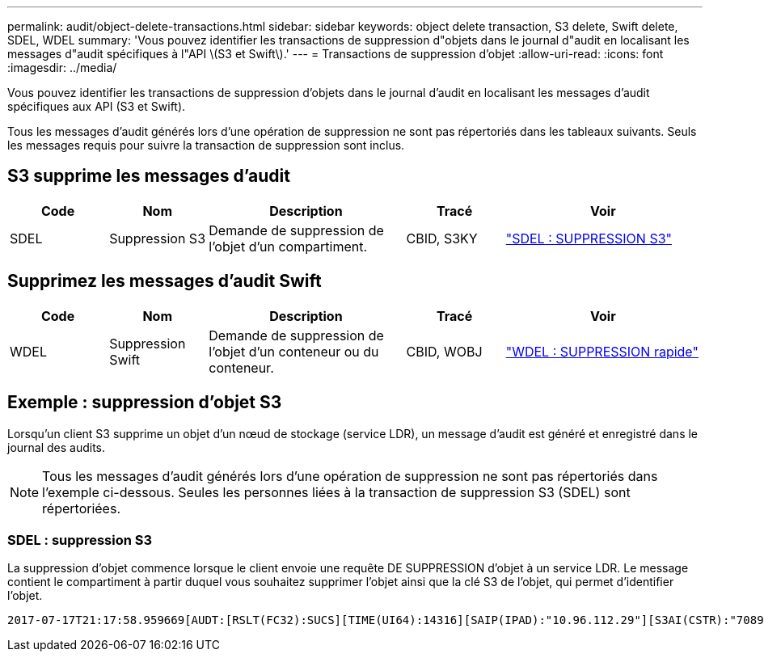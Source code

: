 ---
permalink: audit/object-delete-transactions.html 
sidebar: sidebar 
keywords: object delete transaction, S3 delete, Swift delete, SDEL, WDEL 
summary: 'Vous pouvez identifier les transactions de suppression d"objets dans le journal d"audit en localisant les messages d"audit spécifiques à l"API \(S3 et Swift\).' 
---
= Transactions de suppression d'objet
:allow-uri-read: 
:icons: font
:imagesdir: ../media/


[role="lead"]
Vous pouvez identifier les transactions de suppression d'objets dans le journal d'audit en localisant les messages d'audit spécifiques aux API (S3 et Swift).

Tous les messages d'audit générés lors d'une opération de suppression ne sont pas répertoriés dans les tableaux suivants. Seuls les messages requis pour suivre la transaction de suppression sont inclus.



== S3 supprime les messages d'audit

[cols="1a,1a,2a,1a,2a"]
|===
| Code | Nom | Description | Tracé | Voir 


 a| 
SDEL
 a| 
Suppression S3
 a| 
Demande de suppression de l'objet d'un compartiment.
 a| 
CBID, S3KY
 a| 
link:sdel-s3-delete.html["SDEL : SUPPRESSION S3"]

|===


== Supprimez les messages d'audit Swift

[cols="1a,1a,2a,1a,2a"]
|===
| Code | Nom | Description | Tracé | Voir 


 a| 
WDEL
 a| 
Suppression Swift
 a| 
Demande de suppression de l'objet d'un conteneur ou du conteneur.
 a| 
CBID, WOBJ
 a| 
link:wdel-swift-delete.html["WDEL : SUPPRESSION rapide"]

|===


== Exemple : suppression d'objet S3

Lorsqu'un client S3 supprime un objet d'un nœud de stockage (service LDR), un message d'audit est généré et enregistré dans le journal des audits.


NOTE: Tous les messages d'audit générés lors d'une opération de suppression ne sont pas répertoriés dans l'exemple ci-dessous. Seules les personnes liées à la transaction de suppression S3 (SDEL) sont répertoriées.



=== SDEL : suppression S3

La suppression d'objet commence lorsque le client envoie une requête DE SUPPRESSION d'objet à un service LDR. Le message contient le compartiment à partir duquel vous souhaitez supprimer l'objet ainsi que la clé S3 de l'objet, qui permet d'identifier l'objet.

[listing, subs="specialcharacters,quotes"]
----
2017-07-17T21:17:58.959669[AUDT:[RSLT(FC32):SUCS][TIME(UI64):14316][SAIP(IPAD):"10.96.112.29"][S3AI(CSTR):"70899244468554783528"][SACC(CSTR):"test"][S3AK(CSTR):"SGKHyalRU_5cLflqajtaFmxJn946lAWRJfBF33gAOg=="][SUSR(CSTR):"urn:sgws:identity::70899244468554783528:root"][SBAI(CSTR):"70899244468554783528"][SBAC(CSTR):"test"]\[S3BK\(CSTR\):"example"\]\[S3KY\(CSTR\):"testobject-0-7"\][CBID\(UI64\):0x339F21C5A6964D89][CSIZ(UI64):30720][AVER(UI32):10][ATIM(UI64):150032627859669][ATYP\(FC32\):SDEL][ANID(UI32):12086324][AMID(FC32):S3RQ][ATID(UI64):4727861330952970593]]
----